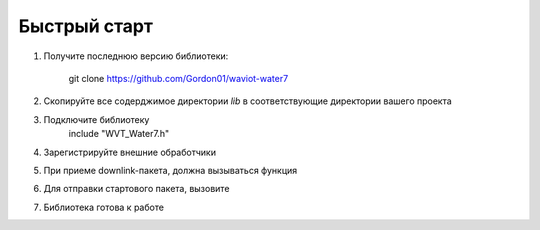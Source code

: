 Быстрый старт
============================================

1. Получите последнюю версию библиотеки: 

    git clone https://github.com/Gordon01/waviot-water7

2. Скопируйте все содерджимое директории `lib` в соответствующие директории вашего проекта
3. Подключите библиотеку
    include "WVT_Water7.h"
4. Зарегистрируйте внешние обработчики

.. doxygenfunction:: WVT_W7_Register_Callbacks
5. При приеме downlink-пакета, должна вызываться функция

.. doxygenfunction:: WVT_W7_Parse
6. Для отправки стартового пакета, вызовите

.. doxygenfunction:: WVT_W7_Start
7. Библиотека готова к работе